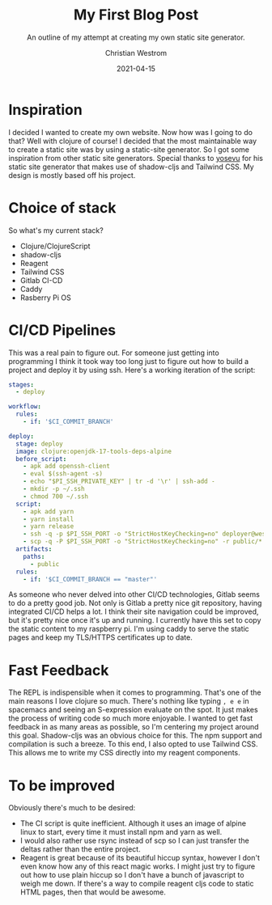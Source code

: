#+TITLE: My First Blog Post
#+subtitle: An outline of my attempt at creating my own static site generator.
#+date: 2021-04-15
#+tags: programming clojure clojurescript CI/CD jamstack tailwindcss react reagent raspberry-pi shadow-cljs
#+AUTHOR: Christian Westrom
#+id: first-blog-post

* Inspiration
   I decided I wanted to create my own website. Now how was I going to do that? Well with clojure of course! I decided that the most maintainable way to create a static site was by using a static-site generator. So I got some inspiration from other static site generators. Special thanks to [[https://github.com/yosevu/shadow-static][yosevu]] for his static site generator that makes use of shadow-cljs and Tailwind CSS. My design is mostly based off his project.

* Choice of stack
   So what's my current stack?
   - Clojure/ClojureScript
   - shadow-cljs
   - Reagent
   - Tailwind CSS
   - Gitlab CI-CD
   - Caddy
   - Rasberry Pi OS

* CI/CD Pipelines
    This was a real pain to figure out. For someone just getting into programming I think it took way too long just to figure out how to build a project and deploy it by using ssh. Here's a working iteration of the script:

    #+begin_src yaml
stages:
  - deploy

workflow:
  rules:
    - if: '$CI_COMMIT_BRANCH'

deploy:
  stage: deploy
  image: clojure:openjdk-17-tools-deps-alpine
  before_script:
    - apk add openssh-client
    - eval $(ssh-agent -s)
    - echo "$PI_SSH_PRIVATE_KEY" | tr -d '\r' | ssh-add -
    - mkdir -p ~/.ssh
    - chmod 700 ~/.ssh
  script:
    - apk add yarn
    - yarn install
    - yarn release
    - ssh -q -p $PI_SSH_PORT -o "StrictHostKeyChecking=no" deployer@westrom.xyz "rm -rf /var/www/westrom.xyz/html/*"
    - scp -q -P $PI_SSH_PORT -o "StrictHostKeyChecking=no" -r public/* deployer@westrom.xyz:/var/www/westrom.xyz/html
  artifacts:
    paths:
      - public
  rules:
    - if: '$CI_COMMIT_BRANCH == "master"'
    #+end_src

    As someone who never delved into other CI/CD technologies, Gitlab seems to do a pretty good job. Not only is Gitlab a pretty nice git repository, having integrated CI/CD helps a lot. I think their site navigation could be improved, but it's pretty nice once it's up and running.
    I currently have this set to copy the static content to my raspberry pi. I'm using caddy to serve the static pages and keep my TLS/HTTPS certificates up to date.

* Fast Feedback
    The REPL is indispensible when it comes to programming. That's one of the main reasons I love clojure so much. There's nothing like typing ~, e e~ in spacemacs and seeing an S-expression evaluate on the spot. It just makes the process of writing code so much more enjoyable.
    I wanted to get fast feedback in as many areas as possible, so I'm centering my project around this goal.
    Shadow-cljs was an obvious choice for this. The npm support and compilation is such a breeze.
    To this end, I also opted to use Tailwind CSS. This allows me to write my CSS directly into my reagent components.

* To be improved
    Obviously there's much to be desired:
    * The CI script is quite inefficient. Although it uses an image of alpine linux to start, every time it must install npm and yarn as well.
    * I would also rather use rsync instead of scp so I can just transfer the deltas rather than the entire project.
    * Reagent is great because of its beautiful hiccup syntax, however I don't even know how any of this react magic works. I might just try to figure out how to use plain hiccup so I don't have a bunch of javascript to weigh me down. If there's a way to compile reagent cljs code to static HTML pages, then that would be awesome.
